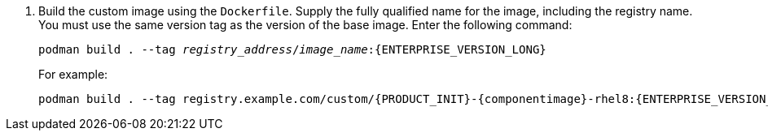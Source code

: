 . Build the custom image using the `Dockerfile`. Supply the fully qualified name for the image, including the registry name. You must use the same version tag as the version of the base image. Enter the following command:
+
[subs="attributes,verbatim,macros,quotes"]
----
podman build . --tag _registry_address_/_image_name_:{ENTERPRISE_VERSION_LONG} 
----
+
For example:
+
[subs="attributes,verbatim,macros,quotes"]
----
podman build . --tag registry.example.com/custom/{PRODUCT_INIT}-{componentimage}-rhel8:{ENTERPRISE_VERSION_LONG}
----
+